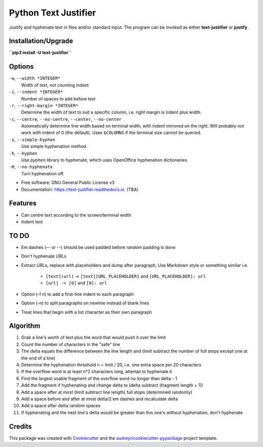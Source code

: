 =====================
Python Text Justifier
=====================


.. image:: https://img.shields.io/pypi/v/text-justifier.svg
        :target: https://pypi.python.org/pypi/text-justifier

.. image:: https://readthedocs.org/projects/text-justifier/badge/?version=latest
        :target: https://text-justifier.readthedocs.io/en/latest/?badge=latest
        :alt: Documentation Status




Justify and hyphenate text in files and/or standard input.  The program can be
invoked as either **text-justifier** or **justify** .

Installation/Upgrade
--------------------
**``pip3 install -U text-justifier``**

Options
-------
``-w``, ``--width *INTEGER*``
  Width of text, not counting indent

``-i``, ``--indent *INTEGER*``
  Number of spaces to add before text

``-r``, ``--right-margin *INTEGER*``
  Determine the width of text to suit a specific column, i.e. right margin is
  indent plus width.

``-c``, ``--centre``, ``--no-centre``, ``--center``, ``--no-center``
  Automatically determine line width based on terminal width, with indent
  mirrored on the right.  Will probably not work with indent of 0 (the
  default).  Uses ``$COLUMNS`` if the terminal size cannot be queried.

``-s``, ``--simple-hyphen``
  Use simple hyphenation method.

``-h``, ``--hyphen``
  Use *pyphen* library to hyphenate, which uses OpenOffice hyphenation
  dictionaries.

``-H``, ``--no-hyphenate``
  Turn hyphenation off.


* Free software: GNU General Public License v3
* Documentation: https://text-justifier.readthedocs.io. (TBA)


Features
--------

* Can centre text according to the screen/terminal width
* Indent text

TO DO
-----

* Em dashes (— or --) should be used padded before random padding is done

* Don't hyphenate URLs

* Extract URLs, replace with placeholders and dump after paragraph;
  Use Markdown style or something similar i.e.

   - ``[text](url)`` -> ``[text][URL_PLACEHOLDER]`` and ``[URL_PLACEHOLDER]: url``
   - ``[url] -> [0]`` and ``[0]: url``

* Option (-f *n*) to add a first-line indent to each paragraph

* Option (-n) to split paragraphs on newline instead of blank lines

* Treat lines that begin with a list character as their own paragraph

Algorithm
---------

1.  Grab a line's worth of text plus the word that would push it over the limit
2.  Count the number of characters in the "safe" line
3.  The delta equals the difference between the line length and (limit subtract
    the number of full stops except one at the end of a line)
4.  Determine the hyphenation threshold n = limit / 20, i.e. one extra space per
    20 characters
5.  If the overflow word is at least n*2 characters long, attempt to hyphenate it
6.  Find the largest usable fragment of the overflow word no longer than delta - 1
7.  Add the fragment if hyphenating and change delta to (delta subtract (fragment
    length + 1))
8.  Add a space after at most (limit subtract line length) full stops (determined randomly)
9.  Add a space before and after at most delta/2 em dashes and recalculate delta
10. Add a space after delta random spaces
11. If hyphenating and the next line's delta would be greater than this one's
    without hyphenation, don't hyphenate

Credits
-------

This package was created with Cookiecutter_ and the `audreyr/cookiecutter-pypackage`_ project template.

.. _Cookiecutter: https://github.com/audreyr/cookiecutter
.. _`audreyr/cookiecutter-pypackage`: https://github.com/audreyr/cookiecutter-pypackage
